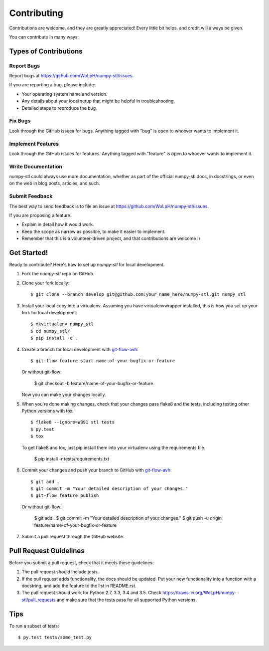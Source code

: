 ============
Contributing
============

Contributions are welcome, and they are greatly appreciated! Every
little bit helps, and credit will always be given. 

You can contribute in many ways:

Types of Contributions
----------------------

Report Bugs
~~~~~~~~~~~

Report bugs at https://github.com/WoLpH/numpy-stl/issues.

If you are reporting a bug, please include:

* Your operating system name and version.
* Any details about your local setup that might be helpful in troubleshooting.
* Detailed steps to reproduce the bug.

Fix Bugs
~~~~~~~~

Look through the GitHub issues for bugs. Anything tagged with "bug"
is open to whoever wants to implement it.

Implement Features
~~~~~~~~~~~~~~~~~~

Look through the GitHub issues for features. Anything tagged with "feature"
is open to whoever wants to implement it.

Write Documentation
~~~~~~~~~~~~~~~~~~~

numpy-stl could always use more documentation, whether as part of the 
official numpy-stl docs, in docstrings, or even on the web in blog posts,
articles, and such.

Submit Feedback
~~~~~~~~~~~~~~~

The best way to send feedback is to file an issue at https://github.com/WoLpH/numpy-stl/issues.

If you are proposing a feature:

* Explain in detail how it would work.
* Keep the scope as narrow as possible, to make it easier to implement.
* Remember that this is a volunteer-driven project, and that contributions
  are welcome :)

Get Started!
------------

Ready to contribute? Here's how to set up `numpy-stl` for local development.

1. Fork the `numpy-stl` repo on GitHub.
2. Clone your fork locally::

    $ git clone --branch develop git@github.com:your_name_here/numpy-stl.git numpy_stl

3. Install your local copy into a virtualenv. Assuming you have virtualenvwrapper installed, this is how you set up your fork for local development::

    $ mkvirtualenv numpy_stl
    $ cd numpy_stl/
    $ pip install -e .

4. Create a branch for local development with `git-flow-avh`_::

    $ git-flow feature start name-of-your-bugfix-or-feature

   Or without git-flow:

    $ git checkout -b feature/name-of-your-bugfix-or-feature
   
   Now you can make your changes locally.

5. When you're done making changes, check that your changes pass flake8 and the tests, including testing other Python versions with tox::

    $ flake8 --ignore=W391 stl tests
    $ py.test
    $ tox

   To get flake8 and tox, just pip install them into your virtualenv using the requirements file.
   
    $ pip install -r tests/requirements.txt

6. Commit your changes and push your branch to GitHub with `git-flow-avh`_::

    $ git add .
    $ git commit -m "Your detailed description of your changes."
    $ git-flow feature publish

   Or without git-flow:

    $ git add .
    $ git commit -m "Your detailed description of your changes."
    $ git push -u origin feature/name-of-your-bugfix-or-feature

7. Submit a pull request through the GitHub website.

Pull Request Guidelines
-----------------------

Before you submit a pull request, check that it meets these guidelines:

1. The pull request should include tests.
2. If the pull request adds functionality, the docs should be updated. Put
   your new functionality into a function with a docstring, and add the
   feature to the list in README.rst.
3. The pull request should work for Python 2.7, 3.3, 3.4 and 3.5. Check 
   https://travis-ci.org/WoLpH/numpy-stl/pull_requests
   and make sure that the tests pass for all supported Python versions.

Tips
----

To run a subset of tests::

	$ py.test tests/some_test.py

.. _git-flow-avh: https://github.com/petervanderdoes/gitflow

